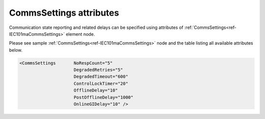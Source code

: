.. _docref-IEC101maCommsSettingsAttr:

CommsSettings attributes
^^^^^^^^^^^^^^^^^^^^^^^^

Communication state reporting and related delays can be specified using attributes of :ref:`CommsSettings<ref-IEC101maCommsSettings>` 
element node.

Please see sample :ref:`CommsSettings<ref-IEC101maCommsSettings>` node and the table listing all available attributes below.

.. code-block:: none

   <CommsSettings	NoRespCount="5"
                        DegradedRetries="5"
                        DegradedTimeout="600"
                        ControlLockTimer="20"
                        OfflineDelay="10"
                        PostOfflineDelay="1000"
                        OnlineGIDelay="10" />

.. _docref-IEC101maCommsSettingsAttab:

.. field-list-table:: IEC 60870-5-101 Master CommsSettings attributes
   :class: table table-condensed table-bordered longtable
   :spec: |C{0.20}|C{0.25}|S{0.55}|
   :header-rows: 1

   * :attr,10: Attribute
     :val,15:  Values or range
     :desc,75: Description
     
.. include-file:: sections/Include/serma_CommsSettings.rstinc "" ".. _ref-IEC101maCommsSettingsNoRespCount:" ".. _ref-IEC101maCommsSettingsDegradedRetries:" ".. _ref-IEC101maCommsSettingsDegradedTimeout:"

.. include-file:: sections/Include/IEC10xma_ControlLockTimer.rstinc "" ".. _ref-IEC101maCommsSettingsControlLockTimer:"

.. include-file:: sections/Include/serma_OfflineDelay.rstinc "" ".. _ref-IEC101maCommsSettingsOfflineDelay:"

.. include-file:: sections/Include/PostOfflineDelay.rstinc "" ".. _ref-IEC101maCommsSettingsPostOfflineDelay:" ":ref:`OfflineDelay<ref-IEC101maCommsSettingsOfflineDelay>`"

.. include-file:: sections/Include/IEC10xma_OnlineGIDelay.rstinc "" ".. _ref-IEC101maCommsSettingsOnlineGIDelay:"
